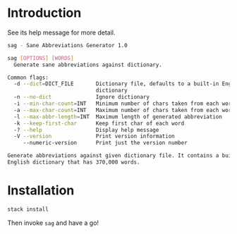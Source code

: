 * Introduction

See its help message for more detail.

#+BEGIN_SRC bash
sag - Sane Abbreviations Generator 1.0

sag [OPTIONS] [WORDS]
  Generate sane abbreviations against dictionary.

Common flags:
  -d --dict=DICT_FILE       Dictionary file, defaults to a built-in English
                            dictionary
  -n --no-dict              Ignore dictionary
  -i --min-char-count=INT   Minimum number of chars taken from each word
  -a --max-char-count=INT   Maximum number of chars taken from each word
  -l --max-abbr-length=INT  Maximum length of generated abbreviation
  -k --keep-first-char      Keep first char of each word
  -? --help                 Display help message
  -V --version              Print version information
     --numeric-version      Print just the version number

Generate abbreviations against given dictionary file. It contains a built-in
English dictionary that has 370,000 words.
#+END_SRC

* Installation

#+BEGIN_SRC bash
stack install
#+END_SRC

Then invoke ~sag~ and have a go!
